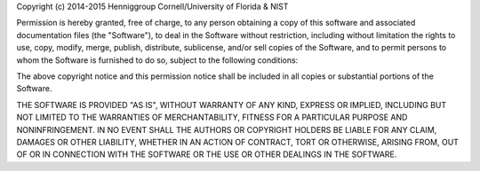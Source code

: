 Copyright (c) 2014-2015 Henniggroup Cornell/University of Florida & NIST

Permission is hereby granted, free of charge, to any person obtaining
a copy of this software and associated documentation files (the
"Software"), to deal in the Software without restriction, including
without limitation the rights to use, copy, modify, merge, publish,
distribute, sublicense, and/or sell copies of the Software, and to
permit persons to whom the Software is furnished to do so, subject to
the following conditions:

The above copyright notice and this permission notice shall be
included in all copies or substantial portions of the Software.

THE SOFTWARE IS PROVIDED "AS IS", WITHOUT WARRANTY OF ANY KIND,
EXPRESS OR IMPLIED, INCLUDING BUT NOT LIMITED TO THE WARRANTIES OF
MERCHANTABILITY, FITNESS FOR A PARTICULAR PURPOSE AND
NONINFRINGEMENT. IN NO EVENT SHALL THE AUTHORS OR COPYRIGHT
HOLDERS BE LIABLE FOR ANY CLAIM, DAMAGES OR OTHER LIABILITY,
WHETHER IN AN ACTION OF CONTRACT, TORT OR OTHERWISE, ARISING FROM,
OUT OF OR IN CONNECTION WITH THE SOFTWARE OR THE USE OR OTHER
DEALINGS IN THE SOFTWARE.
